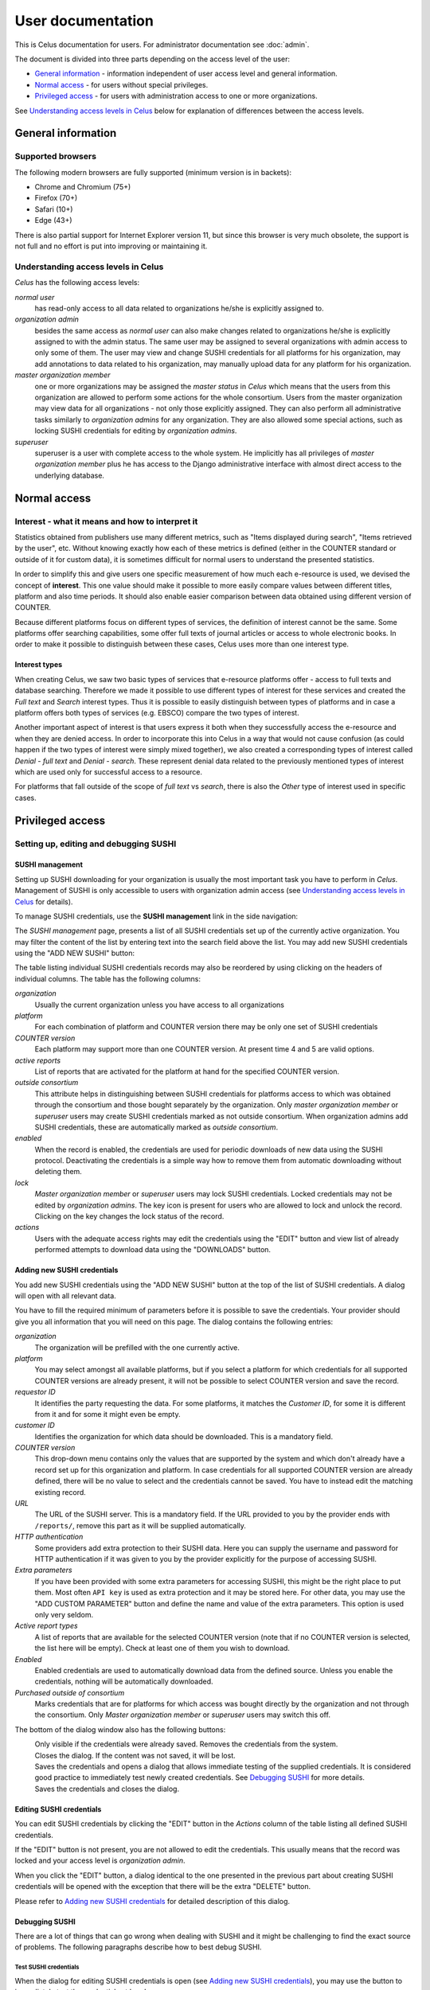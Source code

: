 ==================
User documentation
==================

This is Celus documentation for users. For administrator documentation see :doc:`admin`.

The document is divided into three parts depending on the access level of the user:

* `General information`_ - information independent of user access level and general information.
* `Normal access`_ - for users without special privileges.
* `Privileged access`_ - for users with administration access to one or more organizations.

See `Understanding access levels in Celus`_ below for explanation of differences between the access
levels.


-------------------
General information
-------------------


Supported browsers
==================

The following modern browsers are fully supported (minimum version is in backets):

* Chrome and Chromium (75+)
* Firefox (70+)
* Safari (10+)
* Edge (43+)

There is also partial support for Internet Explorer version 11, but since this browser is
very much obsolete, the support is not full and no effort is put into improving or maintaining it.



Understanding access levels in Celus
====================================

`Celus` has the following access levels:

*normal user*
  has read-only access to all data related to organizations he/she is explicitly
  assigned to.

*organization admin*
  besides the same access as `normal user` can also make changes related
  to organizations he/she is explicitly assigned to with the admin status. The same user may be
  assigned to several organizations with admin access to only some of them. The user may view
  and change SUSHI credentials for all platforms for his organization, may add annotations to
  data related to his organization, may manually upload data for any platform for his organization.

*master organization member*
  one or more organizations may be assigned the `master status`
  in `Celus` which means that the users from this organization are allowed to perform some actions
  for the whole consortium.
  Users from the master organization may view data for all organizations - not only those explicitly
  assigned. They can also perform all administrative tasks similarly to `organization admins`
  for any organization. They are also allowed some special actions, such as locking SUSHI
  credentials for editing by `organization admins`.

*superuser*
  superuser is a user with complete access to the whole system. He implicitly has
  all privileges of `master organization member` plus he has access to the Django administrative
  interface with almost direct access to the underlying database.


-------------
Normal access
-------------

.. _interest-intro:

Interest - what it means and how to interpret it
================================================

Statistics obtained from publishers use many different metrics, such as "Items displayed during
search", "Items retrieved by the user", etc. Without knowing exactly how each of these metrics
is defined (either in the COUNTER standard or outside of it for custom data), it is sometimes
difficult for normal users to understand the presented statistics.

In order to simplify this and give users one specific measurement of how much each e-resource
is used, we devised the concept of **interest**. This one value should make it possible to more
easily compare values between different titles, platform and also time periods. It should also
enable easier comparison between data obtained using different version of COUNTER.

Because different platforms focus on different types of services, the definition of interest cannot
be the same. Some platforms offer searching capabilities, some offer full texts of journal articles
or access to whole electronic books. In order to make it possible to distinguish between these
cases, Celus uses more than one interest type.


Interest types
--------------

When creating Celus, we saw two basic types of services that e-resource platforms offer - access
to full texts and database searching. Therefore we made it possible to use different types of
interest for these services and created the `Full text` and `Search` interest types. Thus it is
possible to easily distinguish between types of platforms and in case a platform offers both
types of services (e.g. EBSCO) compare the two types of interest.

Another important aspect of interest is that users express it both when they successfully access
the e-resource and when they are denied access. In order to incorporate this into Celus in a way
that would not cause confusion (as could happen if the two types of interest were simply mixed
together), we also created a corresponding types of interest called `Denial - full text` and
`Denial - search`. These represent denial data related to the previously mentioned types of
interest which are used only for successful access to a resource.

For platforms that fall outside of the scope of `full text` vs `search`, there is also the `Other`
type of interest used in specific cases.


-----------------
Privileged access
-----------------

.. _work-with-sushi:

Setting up, editing and debugging SUSHI
=======================================

SUSHI management
----------------

Setting up SUSHI downloading for your organization is usually the most important task you have to
perform in `Celus`. Management of SUSHI is only accessible to users with organization admin
access (see `Understanding access levels in Celus`_ for details).

To manage SUSHI credentials, use the **SUSHI management** link in the side navigation:

.. image:: images/sidebar_sushi_management.png
   :scale: 75%

The `SUSHI management` page, presents a list of all SUSHI credentials set up of the currently
active organization. You may filter the content of the list by entering text into the search
field above the list. You may add new SUSHI credentials using the "ADD NEW SUSHI" button:

.. image:: images/sushi_top_bar.png
   :scale: 75%

The table listing individual SUSHI credentials records may also be reordered by using clicking
on the headers of individual columns. The table has the following columns:

*organization*
  Usually the current organization unless you have access to all organizations

*platform*
  For each combination of platform and COUNTER version there may be only one set of SUSHI
  credentials

*COUNTER version*
  Each platform may support more than one COUNTER version. At present time 4 and 5 are valid
  options.

*active reports*
  List of reports that are activated for the platform at hand for the specified COUNTER version.

*outside consortium*
  This attribute helps in distinguishing between SUSHI credentials for platforms access to which
  was obtained through the consortium and those bought separately by the organization. Only
  `master organization member` or `superuser` users may create SUSHI credentials marked as not
  outside consortium. When organization admins add SUSHI credentials, these are automatically
  marked as `outside consortium`.

*enabled*
  When the record is enabled, the credentials are used for periodic downloads of new data using
  the SUSHI protocol. Deactivating the credentials is a simple way how to remove them from
  automatic downloading without deleting them.

*lock*
  `Master organization member` or `superuser` users may lock SUSHI credentials. Locked credentials
  may not be edited by `organization admins`. The key icon is present for users who are allowed
  to lock and unlock the record. Clicking on the key changes the lock status of the record.

*actions*
  Users with the adequate access rights may edit the credentials using the "EDIT" button and
  view list of already performed attempts to download data using the "DOWNLOADS" button.


.. image:: images/sushi_credentials_table.png
   :scale: 60%


Adding new SUSHI credentials
----------------------------

You add new SUSHI credentials using the "ADD NEW SUSHI" button at the top of the list of SUSHI
credentials. A dialog will open with all relevant data.


.. image:: images/sushi_create_dialog.png
   :scale: 60%

You have to fill the required minimum of parameters before it is possible to save the credentials.
Your provider should give you all information that you will need on this page.
The dialog contains the following entries:

*organization*
  The organization will be prefilled with the one currently active.

*platform*
  You may select amongst all available platforms, but if you select a platform for which credentials
  for all supported COUNTER versions are already present, it will not be possible to select
  COUNTER version and save the record.

*requestor ID*
  It identifies the party requesting the data. For some platforms, it matches the `Customer ID`,
  for some it is different from it and for some it might even be empty.

*customer ID*
  Identifies the organization for which data should be downloaded. This is a mandatory field.

*COUNTER version*
  This drop-down menu contains only the values that are supported by the system and which don't
  already have a record set up for this organization and platform. In case credentials for all
  supported COUNTER version are already defined, there will be no value to select and the
  credentials cannot be saved. You have to instead edit the matching existing record.

*URL*
  The URL of the SUSHI server. This is a mandatory field. If the URL provided to you by the
  provider ends with ``/reports/``, remove this part as it will be supplied automatically.

*HTTP authentication*
  Some providers add extra protection to their SUSHI data. Here you can supply the username and
  password for HTTP authentication if it was given to you by the provider explicitly for the purpose
  of accessing SUSHI.

*Extra parameters*
  If you have been provided with some extra parameters for accessing SUSHI, this might be the
  right place to put them. Most often ``API key`` is used as extra protection and it may be
  stored here. For other data, you may use the "ADD CUSTOM PARAMETER" button and define the name
  and value of the extra parameters. This option is used only very seldom.

*Active report types*
  A list of reports that are available for the selected COUNTER version (note that if no COUNTER
  version is selected, the list here will be empty). Check at least one of them you wish to
  download.

*Enabled*
  Enabled credentials are used to automatically download data from the defined source. Unless you
  enable the credentials, nothing will be automatically downloaded.

*Purchased outside of consortium*
  Marks credentials that are for platforms for which access was bought directly by the organization
  and not through the consortium. Only `Master organization member` or `superuser` users may
  switch this off.

The bottom of the dialog window also has the following buttons:

|DELETE|
  Only visible if the credentials were already saved. Removes the credentials from the system.

|CLOSE|
  Closes the dialog. If the content was not saved, it will be lost.

|SAVE_AND_TEST|
  Saves the credentials and opens a dialog that allows immediate testing of the supplied
  credentials. It is considered good practice to immediately test newly created credentials.
  See `Debugging SUSHI`_ for more details.

|SAVE|
  Saves the credentials and closes the dialog.


.. |DELETE| image:: images/sushi_button_delete.png
            :alt: DELETE
.. |CLOSE| image:: images/sushi_button_close.png
           :alt: CLOSE
.. |SAVE| image:: images/sushi_button_save.png
          :alt: SAVE
.. |SAVE_AND_TEST| image:: images/sushi_button_save_and_test.png
                   :alt: SAVE AND TEST


Editing SUSHI credentials
-------------------------

You can edit SUSHI credentials by clicking the "EDIT" button in the `Actions` column of the
table listing all defined SUSHI credentials.

If the "EDIT" button is not present, you are not allowed to edit the credentials. This usually
means that the record was locked and your access level is `organization admin`.

When you click the "EDIT" button, a dialog identical to the one presented in the previous part
about creating SUSHI credentials will be opened with the exception that there will be the
extra "DELETE" button.

Please refer to `Adding new SUSHI credentials`_ for detailed description of this dialog.


Debugging SUSHI
---------------

There are a lot of things that can go wrong when dealing with SUSHI and it might be challenging
to find the exact source of problems. The following paragraphs describe how to best debug SUSHI.


Test SUSHI credentials
++++++++++++++++++++++

When the dialog for editing SUSHI credentials is open (see `Adding new SUSHI credentials`_),
you may use the |SAVE_AND_TEST| button to immediately test the credentials at hand.

By clicking the button a new dialog will be opened where you can enter the start and end months
for which `Celus` should try to download data. Because retreiving the data can sometimes take a
long time, we recommend using only one month (by using the same month for both start and end
dates) in order to minimize the amount of data a speed up the process.

Then you hit the "START TEST" button to run the test.

.. image:: images/sushi_test_dialog_start.png
   :scale: 75%

`Celus` will the try to download reports for all report types defined in the SUSHI credentials
record. It will provide the information about the progress of the test and at the end display
the results.

.. image:: images/sushi_test_running.png
   :scale: 75%

If everything goes well, you will see only green check marks.

.. image:: images/sushi_test_success.png
   :scale: 75%

But sometimes things go wrong and some red crosses appear. You can click on each report name to
see details of what went wrong. This information should help you determine how to fix the problem.

.. image:: images/sushi_test_failure.png
   :scale: 75%

See the `Common SUSHI problems`_ section for more info about common cases.


Reviewing past downloads
++++++++++++++++++++++++

It is useful to review past SUSHI downloads from time to time - especially if you have a suspicion
that some data is missing.

To do so, there are two possibilities. You may use the `SUSHI management` page, find the
SUSHI credentials at hand and use the "DOWNLOADS" button to display a list of all attempts to
fetch data for the credentials at hand.

.. image:: images/sushi_attempt_list.png
   :scale: 60%

You will get a similar view if you use the `SUSHI downloads` page which is described in details
below.

The list of attempts made for one set of credentials contains some info about the status of the
attempt in form of green checkmarks or red crosses. These represent individual steps in the processing
of SUSHI data:

*Download successful*
  This is the first stage - if the data could not be downloaded, there is nothing we can do. The
  reason has to be fixed first. The problem is usually in wrong credentials, wrong URL or
  sometimes the IP address of the `Celus` system not being whitelisted by the SUSHI provider.

*Processing successful*
  If data was successfully retreived but contains some errors - wrong format, etc. this column
  will have a red cross.

*Contains data*
  If we downloaded valid SUSHI data, but there is an error code in the response rather than usage
  data, the previous steps will show green checkmarks, but this mark will be a red cross.
  If there is a green checkmark here, it means successful retreival of relevant data.

*Imported*
  Imported means that the data from the downloaded file was already converted into internal
  records in the `Celus` database and it is part of what you see when you look at the usage
  statistics. Because the process of actually importing data into the database is separate
  from the downloading of data, there may be some delay between successful download and import.
  Very seldom it can also happen that the import is unsuccessful.
  If the data is imported, there will be two extra icons in the `Actions` column for displaying
  the data in text and chart forms.

The rest of the column names should be self explanatory. You can also click on individual rows
to display the details of an error and/or a link to the downloaded data.



Common SUSHI problems
+++++++++++++++++++++

*non-sushi*
  When the error code of attempting to download data is ``non-sushi``, it means that it is not
  a standard error code reported back by the SUSHI server using the SUSHI error reporting
  mechanism, but rather some other error. Very often this occurs when the given URL is not
  correct and `Celus` gets an HTML document instead of the expected data. Displaying the downloaded
  document (if available) may help with determining this cause.

*3031*
  ``Service has not yet processed the usage for one or more of the requested months`` -
  usually this means that you have selected a date for which data are not yet available.
  We recommend trying with different month or months.

*3030*
  ``No Usage Available for Requested Dates`` - usually this means that there was no traffic
  for the platform at hand at the selected date. However, some platforms use this error code
  to signal that the data is not yet ready. In both cases, we recommend trying a different date
  to see if there is some data available.

*number*
  Any other number besides the ones described above. These are standard SUSHI error codes. They
  are usually accompanied with a short description which may help you determine the cause of the
  problem. Sometimes your system has already made too many requests to the SUSHI server at hand,
  sometimes the request should be retried in short time. `Celus` can deal reasonably with most
  common cases - by stopping trying other months if the credentials are obviously erroneous,
  by retrying attempts which should be retried, or by stopping attempts when the server
  reports overload.


